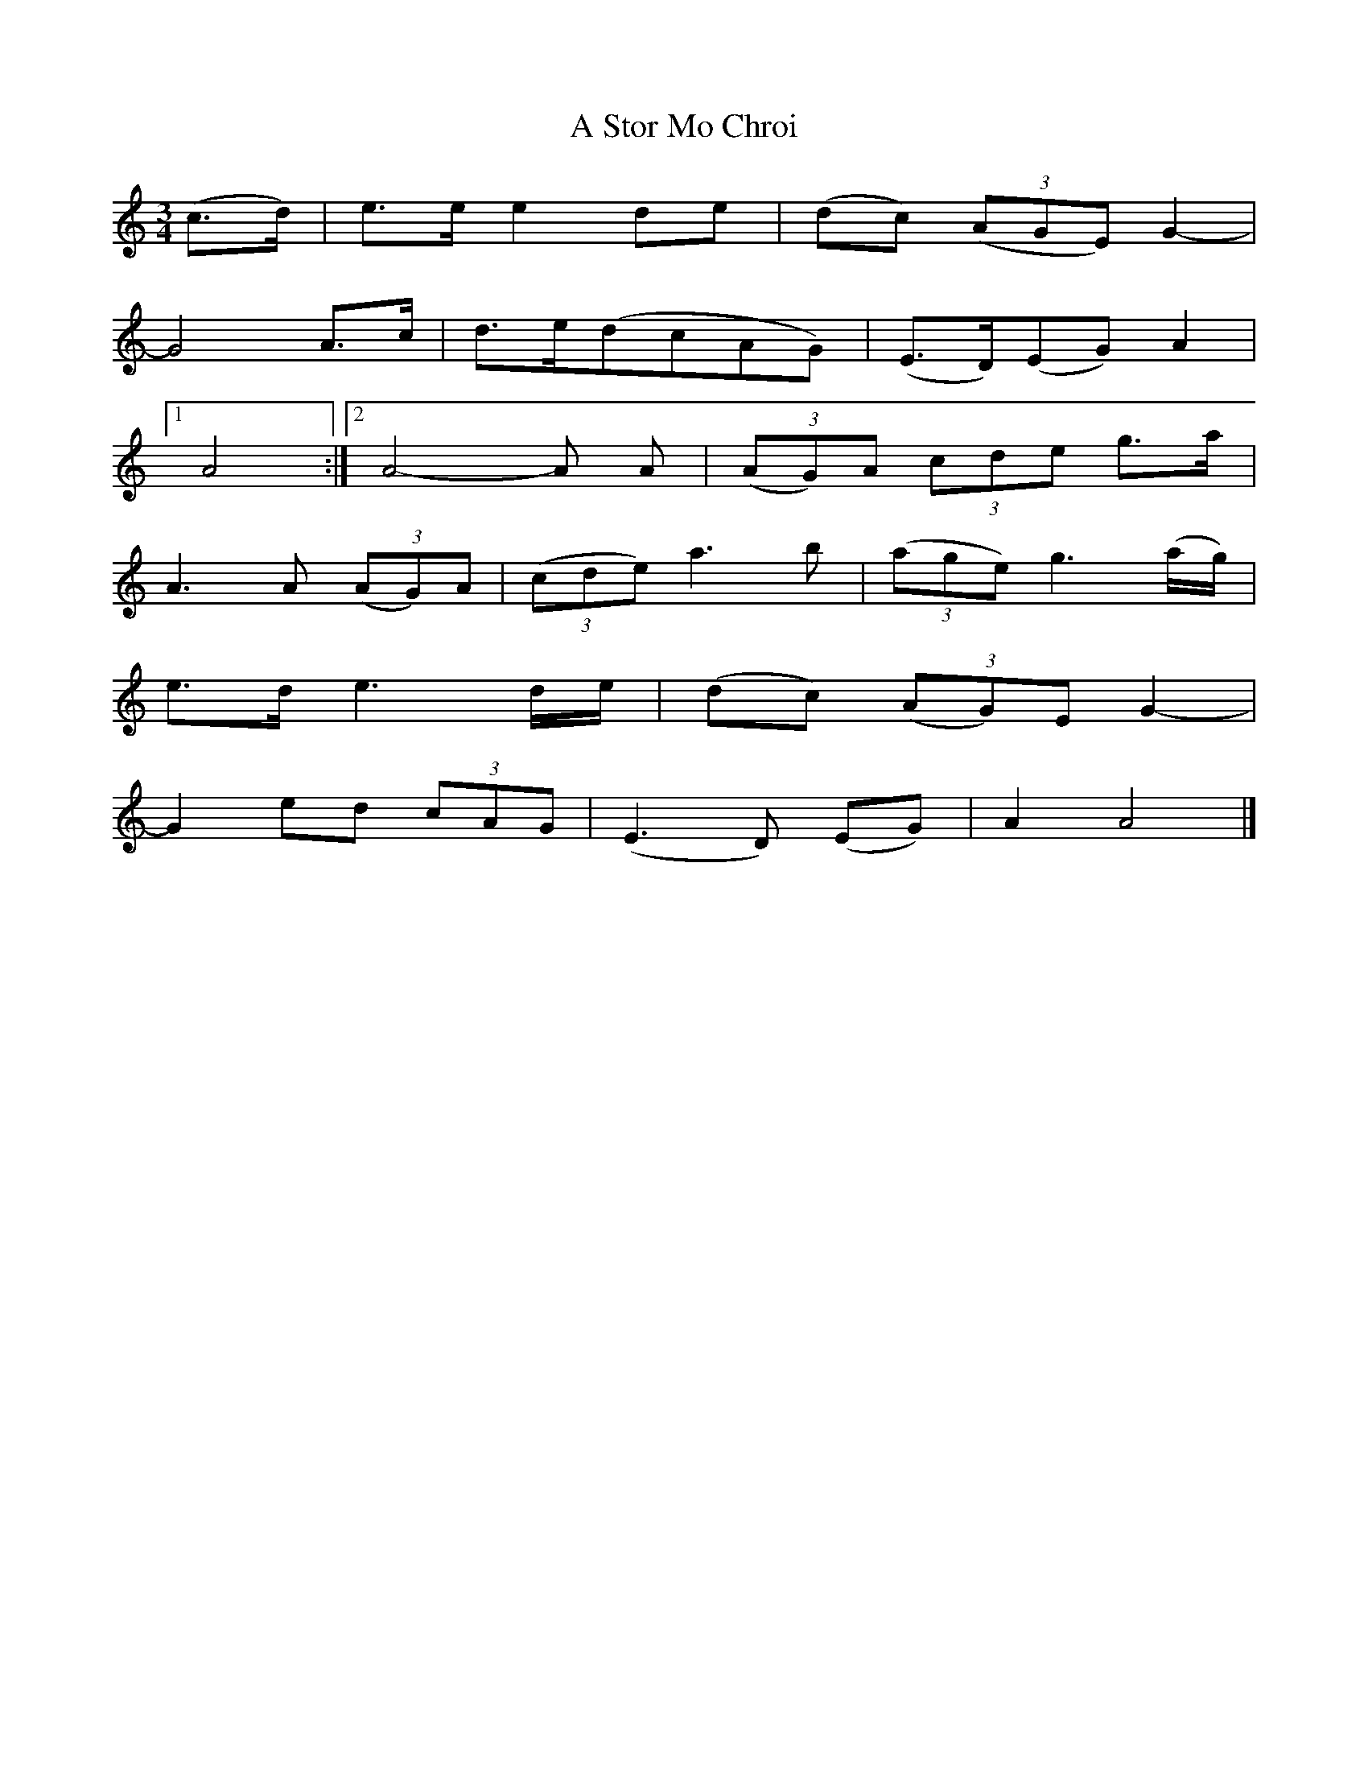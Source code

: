 X: 2
T: A Stor Mo Chroi
Z: JACKB
S: https://thesession.org/tunes/5737#setting21960
R: waltz
M: 3/4
L: 1/8
K: Amin
(c3/2d/2)|e3/2e/2 e2de|(dc) (3(AGE) G2-|
G4A3/2c/2|d3/2e/2(dcAG)|(E3/2D/2)(EG) A2|
[1A4:|[2A4-A A| (3(AG)A (3cde g3/2a/2|
A3A (3(AG)A| (3(cde) a3b| (3(age) g3(a/2g/2)|
e3/2d/2 e3d/2e/2|(dc) (3(AG)E G2-|
G2ed (3cAG|(E3D) (EG)|A2A4|]
